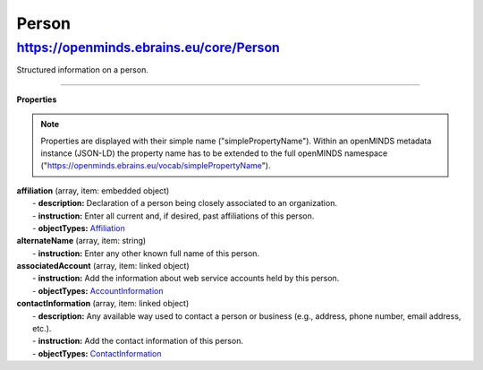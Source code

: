 Person
======

https://openminds.ebrains.eu/core/Person
----------------------------------------

Structured information on a person.

------------ 

**Properties**

.. note::
   Properties are displayed with their simple name ("simplePropertyName"). Within an openMINDS metadata instance (JSON-LD) the property name has to be extended to the full openMINDS namespace ("https://openminds.ebrains.eu/vocab/simplePropertyName"). 

| **affiliation** (array, item: embedded object)
|   - **description:** Declaration of a person being closely associated to an organization.
|   - **instruction:** Enter all current and, if desired, past affiliations of this person.
|   - **objectTypes:** `Affiliation <https://openminds.ebrains.eu/core/Affiliation>`_

| **alternateName** (array, item: string)
|   - **instruction:** Enter any other known full name of this person.

| **associatedAccount** (array, item: linked object)
|   - **instruction:** Add the information about web service accounts held by this person.
|   - **objectTypes:** `AccountInformation <https://openminds.ebrains.eu/core/AccountInformation>`_

| **contactInformation** (array, item: linked object)
|   - **description:** Any available way used to contact a person or business (e.g., address, phone number, email address, etc.).
|   - **instruction:** Add the contact information of this person.
|   - **objectTypes:** `ContactInformation <https://openminds.ebrains.eu/core/ContactInformation>`_
